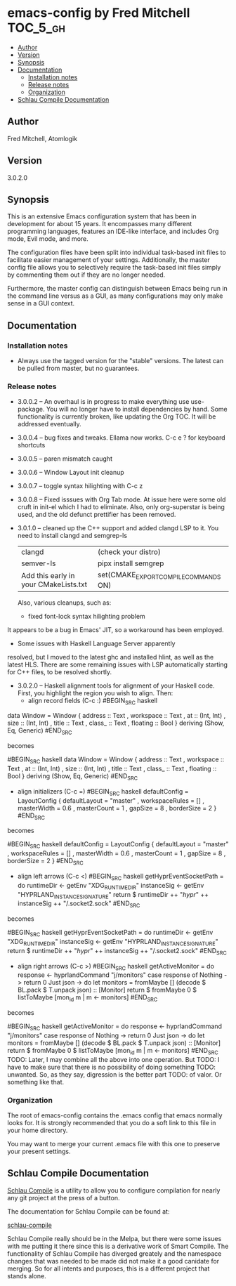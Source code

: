 * emacs-config by Fred Mitchell                                   :TOC_5_gh:
  - [[#author][Author]]
  - [[#version][Version]]
  - [[#synopsis][Synopsis]]
  - [[#documentation][Documentation]]
    - [[#installation-notes][Installation notes]]
    - [[#release-notes][Release notes]]
    - [[#organization][Organization]]
  - [[#schlau-compile-documentation][Schlau Compile Documentation]]

** Author
   Fred Mitchell, Atomlogik
** Version
   3.0.2.0
** Synopsis
   This is an extensive Emacs configuration system that
   has been in development for about 15 years. It
   encompasses many different programming languages,
   features an IDE-like interface, and includes Org
   mode, Evil mode, and more.

   The configuration files have been split into
   individual task-based init files to facilitate
   easier management of your settings. Additionally,
   the master config file allows you to selectively
   require the task-based init files simply by
   commenting them out if they are no longer needed.

   Furthermore, the master config can distinguish
   between Emacs being run in the command line versus
   as a GUI, as many configurations may only make sense
   in a GUI context.

** Documentation
*** Installation notes
    + Always use the tagged version for the "stable" versions.
      The latest can be pulled from master, but no guarantees.
*** Release notes
    + 3.0.0.2 -- An overhaul is in progress to make
      everything use use-package.  You will no longer
      have to install dependencies by hand. Some
      functionality is currently broken, like updating
      the Org TOC. It will be addressed eventually.
    + 3.0.0.4 -- bug fixes and tweaks. Ellama now works. C-c e ? for keyboard shortcuts
    + 3.0.0.5 -- paren mismatch caught
    + 3.0.0.6 -- Window Layout init cleanup
    + 3.0.0.7 -- toggle syntax hilighting with C-c z
    + 3.0.0.8 -- Fixed isssues with Org Tab mode.
      At issue here were some old cruft in init-el which
      I had to eliminate. Also, only org-superstar is being used,
      and the old defunct prettifier has been removed.
    + 3.0.1.0 -- cleaned up the C++ support and added clangd LSP to
      it. You need to install clangd and semgrep-ls
      | clangd                                | (check your distro)                   |
      | semver-ls                             | pipx install semgrep                  |
      | Add this early in your CMakeLists.txt | set(CMAKE_EXPORT_COMPILE_COMMANDS ON) |
      Also, various cleanups, such as:
      + fixed font-lock syntax hilighting problem
	It appears to be a bug in Emacs' JIT, so
	a workaround has been employed.
      + Some issues with Haskell Language Server apparently
	resolved, but I moved to the latest ghc and installed hlint,
	as well as the latest HLS.
      There are some remaining issues with LSP automatically
      starting for C++ files, to be resolved shortly.
    + 3.0.2.0 -- Haskell alignment tools for alignment of your Haskell code.
      First, you highlight the region you wish to align. Then:
      + align record fields (C-c :)
        #BEGIN_SRC haskell
	data Window = Window 
           { address :: Text
           , workspace :: Text
           , at :: (Int, Int)
           , size :: (Int, Int)
           , title :: Text
           , class_ :: Text
           , floating :: Bool
           } deriving (Show, Eq, Generic)
        #END_SRC
	
	becomes
	
        #BEGIN_SRC haskell
	data Window = Window 
           { address   :: Text
           , workspace :: Text
           , at        :: (Int, Int)
           , size      :: (Int, Int)
           , title     :: Text
           , class_    :: Text
           , floating  :: Bool
           } deriving (Show, Eq, Generic)
        #END_SRC
      + align initializers  (C-c =)
        #BEGIN_SRC haskell
        defaultConfig = LayoutConfig
          { defaultLayout = "master"
          , workspaceRules = []
          , masterWidth = 0.6
          , masterCount = 1
          , gapSize = 8
          , borderSize = 2
          }
        #END_SRC

	becomes
		
        #BEGIN_SRC haskell
        defaultConfig = LayoutConfig
          { defaultLayout  = "master"
          , workspaceRules = []
          , masterWidth    = 0.6
          , masterCount    = 1
          , gapSize        = 8
          , borderSize     = 2
          }
        #END_SRC
      + align left arrows   (C-c <)
        #BEGIN_SRC haskell
        getHyprEventSocketPath = do
          runtimeDir <- getEnv "XDG_RUNTIME_DIR"
          instanceSig <- getEnv "HYPRLAND_INSTANCE_SIGNATURE"
          return $ runtimeDir ++ "/hypr/" ++ instanceSig ++ "/.socket2.sock"
        #END_SRC

	becomes
		
        #BEGIN_SRC haskell
        getHyprEventSocketPath = do
          runtimeDir  <- getEnv "XDG_RUNTIME_DIR"
          instanceSig <- getEnv "HYPRLAND_INSTANCE_SIGNATURE"
          return $ runtimeDir ++ "/hypr/" ++ instanceSig ++ "/.socket2.sock"
        #END_SRC
      + align right arrows  (C-c >)
        #BEGIN_SRC haskell
        getActiveMonitor = do
          response <- hyprlandCommand "j/monitors"
          case response of
            Nothing -> return 0
            Just json -> do
              let monitors = fromMaybe [] (decode $ BL.pack $ T.unpack json) :: [Monitor]
              return $ fromMaybe 0 $ listToMaybe [mon_id m | m <- monitors]
        #END_SRC

	becomes
		
        #BEGIN_SRC haskell
        getActiveMonitor = do
          response <- hyprlandCommand "j/monitors"
          case response of
            Nothing   -> return 0
            Just json -> do
              let monitors = fromMaybe [] (decode $ BL.pack $ T.unpack json) :: [Monitor]
              return $ fromMaybe 0 $ listToMaybe [mon_id m | m <- monitors]
        #END_SRC
      TODO: Later, I may combine all the above into one operation. But
      TODO: I have to make sure that there is no possibility of doing something
      TODO: unwanted. So, as they say, digression is the better part
      TODO: of valor. Or something like that.
*** Organization
    The root of emacs-config contains the .emacs config that
    emacs normally looks for. It is strongly recommended that you
    do a soft link to this file in your home directory.

    You may want to merge your current .emacs file with this one
    to preserve your present settings.

** Schlau Compile Documentation
   [[file:schlau-compile/README.org::*schlau-compile][Schlau Compile]] is a utility to allow you to configure
   compilation for nearly any git project at the press of a
   button.

   The documentation for Schlau Compile can be found at:

   [[file:schlau-compile/README.org::*schlau-compile][schlau-compile]]

   Schlau Compile really should be in the Melpa, but there
   were some issues with me putting it there since this is a
   derivative work of Smart Compile. The functionality of
   Schlau Compile has diverged greately and the namespace
   changes that was needed to be made did not make it a good
   canidate for merging. So for all intents and purposes,
   this is a different project that stands alone.
